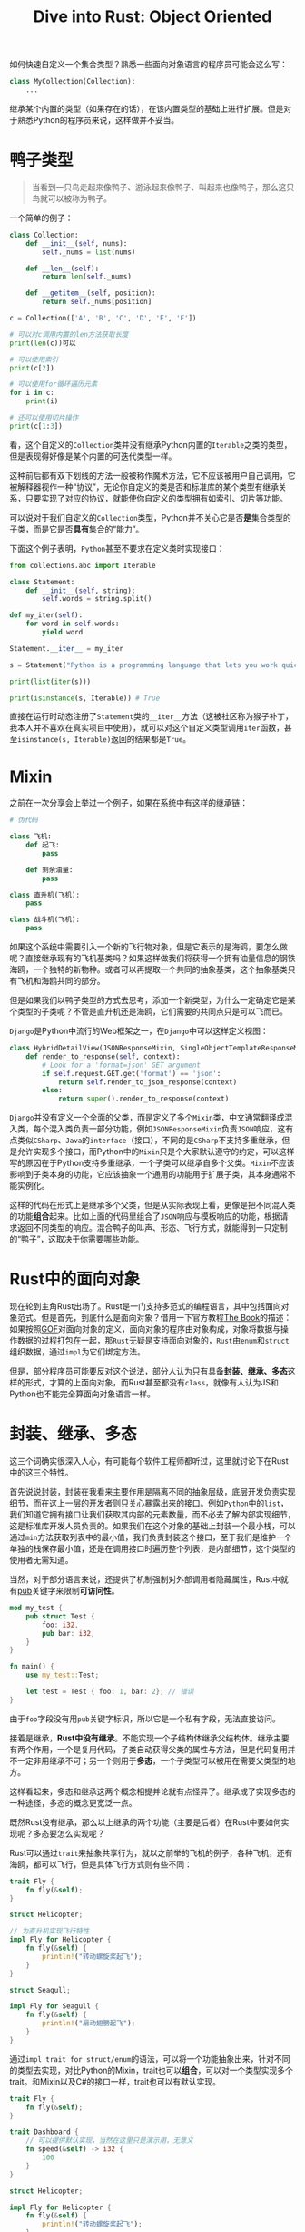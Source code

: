 #+title: Dive into Rust: Object Oriented
#+tags: Rust OOP
#+series: Dive Into Rust
#+created_at: 2021-05-30T12:47:27.298294+00:00
#+published_at: 2021-05-30T12:47:27.298294+00:00
#+summary: 文章探讨了什么是面向对象编程，以及如何在Rust中实现面向对象编程。文章认为，面向对象编程不等于封装、继承、多态，继承和多态甚至不能算并列的概念。Rust没有继承，但可以通过trait来抽象共享行为，实现多态。文章还讨论了鸭子类型，以及如何以Rust的方式实现鸭子类型。文章最后总结了Rust中泛型与trait的详细用法，读者可以参考官方文档或其他资料。

如何快速自定义一个集合类型？熟悉一些面向对象语言的程序员可能会这么写：

#+begin_src python
class MyCollection(Collection):
    ...
#+end_src

继承某个内置的类型（如果存在的话），在该内置类型的基础上进行扩展。但是对于熟悉Python的程序员来说，这样做并不妥当。

* 鸭子类型

#+begin_quote
当看到一只鸟走起来像鸭子、游泳起来像鸭子、叫起来也像鸭子，那么这只鸟就可以被称为鸭子。
#+end_quote

一个简单的例子：

#+begin_src python
class Collection:
    def __init__(self, nums):
        self._nums = list(nums)

    def __len__(self):
        return len(self._nums)

    def __getitem__(self, position):
        return self._nums[position]

c = Collection(['A', 'B', 'C', 'D', 'E', 'F'])

# 可以对c调用内置的len方法获取长度
print(len(c))可以

# 可以使用索引
print(c[2])

# 可以使用for循环遍历元素
for i in c:
    print(i)
    
# 还可以使用切片操作 
print(c[1:3])
#+end_src

看，这个自定义的​=Collection=​类并没有继承Python内置的​=Iterable=​之类的类型，但是表现得好像是某个内置的可迭代类型一样。

这种前后都有双下划线的方法一般被称作魔术方法，它不应该被用户自己调用，它被解释器视作一种“协议”，无论你自定义的类是否和标准库的某个类型有继承关系，只要实现了对应的协议，就能使你自定义的类型拥有如索引、切片等功能。

可以说对于我们自定义的​=Collection=​类型，Python并不关心它是否​*是*​集合类型的子类，而是它是否​*具有*​集合的“能力”。

下面这个例子表明，​=Python=​甚至不要求在定义类时实现接口：

#+begin_src python
from collections.abc import Iterable

class Statement:
    def __init__(self, string):
        self.words = string.split()

def my_iter(self):
    for word in self.words:
        yield word

Statement.__iter__ = my_iter

s = Statement("Python is a programming language that lets you work quickly and integrate systems more effectively")

print(list(iter(s)))

print(isinstance(s, Iterable)) # True
#+end_src

直接在运行时动态注册了​=Statement=​类的​=__iter__=​方法（这被社区称为猴子补丁，我本人并不喜欢在真实项目中使用），就可以对这个自定义类型调用​=iter=​函数，甚至​=isinstance(s, Iterable)=​返回的结果都是​=True=​。

* Mixin
之前在一次分享会上举过一个例子，如果在系统中有这样的继承链：

#+begin_src python
# 伪代码

class 飞机:
    def 起飞:
        pass

    def 剩余油量:
        pass

class 直升机(飞机):
    pass

class 战斗机(飞机):
    pass
#+end_src

如果这个系统中需要引入一个新的飞行物对象，但是它表示的是海鸥，要怎么做呢？直接继承现有的飞机基类吗？如果这样做我们将获得一个拥有油量信息的钢铁海鸥，一个独特的新物种。或者可以再提取一个共同的抽象基类，这个抽象基类只有飞机和海鸥共同的部分。

但是如果我们以鸭子类型的方式去思考，添加一个新类型，为什么一定确定它是某个类型的子类呢？不管是直升机还是海鸥，它们需要的共同点只是可以飞而已。

=Django=​是Python中流行的Web框架之一，在​=Django=​中可以这样定义视图：

#+begin_src python
class HybridDetailView(JSONResponseMixin, SingleObjectTemplateResponseMixin, BaseDetailView):
    def render_to_response(self, context):
        # Look for a 'format=json' GET argument
        if self.request.GET.get('format') == 'json':
            return self.render_to_json_response(context)
        else:
            return super().render_to_response(context)
#+end_src

=Django=​并没有定义一个全面的父类，而是定义了多个​=Mixin=​类，中文通常翻译成混入类，每个混入类负责一部分功能，例如​=JSONResponseMixin=​负责​=JSON=​响应，这有点类似​=CSharp=​、​=Java=​的​=interface=​（接口），不同的是​=CSharp=​不支持多重继承，但是允许实现多个接口，而Python中的​=Mixin=​只是个大家默认遵守的约定，可以这样写的原因在于Python支持多重继承，一个子类可以继承自多个父类。​=Mixin=​不应该影响到子类本身的功能，它应该抽象一个通用的功能用于扩展子类，其本身通常不能实例化。

这样的代码在形式上是继承多个父类，但是从实际表现上看，更像是把不同混入类的功能​*组合*​起来。比如上面的代码里组合了​=JSON=​响应与模板响应的功能，根据请求返回不同类型的响应。混合鸭子的叫声、形态、飞行方式，就能得到一只定制的“鸭子”，这取决于你需要哪些功能。

* Rust中的面向对象
现在轮到主角Rust出场了。Rust是一门支持多范式的编程语言，其中包括面向对象范式。但是首先，到底什么是面向对象？借用一下官方教程[[https://doc.rust-lang.org/book/ch17-01-what-is-oo.html][The Book]]的描述：如果按照[[https://en.wikipedia.org/wiki/Design_Patterns][GOF]]对面向对象的定义，面向对象的程序由对象构成，对象将数据与操作数据的过程打包在一起，那​=Rust=​无疑是支持面向对象的，​=Rust=​由​=enum=​和​=struct=​组织数据，通过​=impl=​为它们绑定方法。

但是，部分程序员可能要反对这个说法，部分人认为只有具备​*封装、继承、多态*​这样的形式，才算的上面向对象，而Rust甚至都没有​=class=​，就像有人认为JS和Python也不能完全算面向对象语言一样。

* 封装、继承、多态
这三个词确实很深入人心，有可能每个软件工程师都听过，这里就讨论下在Rust中的这三个特性。

首先说说封装，封装在我看来主要作用是隔离不同的抽象层级，底层开发负责实现细节，而在这上一层的开发者则只关心暴露出来的接口。例如​=Python=​中的​=list=​，我们知道它拥有接口让我们获取其内部的元素数量，而不必去了解内部实现细节，这是标准库开发人员负责的。如果我们在这个对象的基础上封装一个最小栈，可以通过​=min=​方法获取列表中的最小值，我们负责封装这个接口，至于我们是维护一个单独的栈保存最小值，还是在调用接口时遍历整个列表，是内部细节，这个类型的使用者无需知道。

当然，对于部分语言来说，还提供了机制强制对外部调用者隐藏属性，Rust中就有[[https://doc.rust-lang.org/reference/visibility-and-privacy.html][pub]]关键字来限制​*可访问性*​。

#+begin_src rust
mod my_test {
    pub struct Test {
        foo: i32,
        pub bar: i32,
    }
}

fn main() {
    use my_test::Test;

    let test = Test { foo: 1, bar: 2}; // 错误
}
#+end_src

由于​=foo=​字段没有用​=pub=​关键字标识，所以它是一个私有字段，无法直接访问。

接着是继承，​*Rust中没有继承*​。不能实现一个子结构体继承父结构体。继承主要有两个作用，一个是复用代码，子类自动获得父类的属性与方法，但是代码复用并不一定非用继承不可；另一个则用于​*多态*​，一个子类型可以被用在需要父类型的地方。

这样看起来，多态和继承这两个概念相提并论就有点怪异了。继承成了实现多态的一种途径，多态的概念更宽泛一点。

既然Rust没有继承，那么以上继承的两个功能（主要是后者）在Rust中要如何实现呢？多态要怎么实现呢？

Rust可以通过​=trait=​来抽象共享行为，就以之前举的飞机的例子，各种飞机，还有海鸥，都可以飞行，但是具体飞行方式则有些不同：

#+begin_src rust
trait Fly {
    fn fly(&self);
}

struct Helicopter;

// 为直升机实现飞行特性
impl Fly for Helicopter {
    fn fly(&self) {
        println!("转动螺旋桨起飞");
    }
}

struct Seagull;

impl Fly for Seagull {
    fn fly(&self) {
        println!("扇动翅膀起飞");
    }
}
#+end_src

通过​=impl trait for struct/enum=​的语法，可以将一个功能抽象出来，针对不同的类型去实现，对比Python的Mixin，trait也可以​*组合*​，可以对一个类型实现多个trait。和Mixin以及C#的接口一样，trait也可以有默认实现。

#+begin_src rust
trait Fly {
    fn fly(&self);
}

trait Dashboard {
    // 可以提供默认实现，当然在这里只是演示用，无意义
    fn speed(&self) -> i32 {
        100
    }
}

struct Helicopter;

impl Fly for Helicopter {
    fn fly(&self) {
        println!("转动螺旋桨起飞");
    }
}

// 可以使用默认实现，也可以覆盖默认行为
impl Dashboard for Helicopter {}
#+end_src

=trait=​的核心思想是组合，​=trait=​是对行为的抽象，不同的对象可以具有相似的行为，对象是数据与行为的组合。前面​=Django=​的例子中，虽然在语法上是多重继承，但本质上不也是组合吗？相比继承，组合更适合表示一个对象​*具有某功能或特性*​，而不是​*是某个种类*​。

再看鸭子类型，当一个地方需要一只会叫的鸭子，只要我们提供的对象具有鸭子的叫声就行，这不正是多态吗？那么在Rust的类型系统中，如何表现多态呢？

下面这段代码可以通过编译：

#+begin_src rust
enum Status {
    Successful,
    Failed,
}

fn print_status(status: Status) {
    match status {
        Status::Successful => println!("successful!"),
        Status::Failed => println!("failed")
    }
}

fn main() {
    let status = Status::Successful;
    print_status(status);
}
#+end_src

当然，Rust的枚举在类型系统上是一个​/和类型/​，这里的​=Status::Successful=​和​=Status::Failed=​是同一个类型（​=Status=​），通常被称为​=variants=​（变体），再看另一个代码示例：

#+begin_src rust
// 省略了前面的结构体与trait定义部分

fn main() {
    let h = Helicopter;
    let s = Seagull;
    generic_func(h);
    generic_func(s);
}

fn generic_func<T: Fly>(flyable: T) {
    flyable.fly();
}
#+end_src

代码可以通过编译，我在这里利用了​*泛型*​，自定义的函数需要一个​=T=​类型的参数，这个​=T=​类型被限定为：实现了Fly这个trait的类型，这被称为​/trait bounds/​。

对代码稍作修改：

#+begin_src rust
use std::fmt::Debug;

trait Fly {
    fn fly(&self);
}

#[derive(Debug)]
struct Helicopter;

impl Fly for Helicopter {
    fn fly(&self) {
        println!("转动螺旋桨起飞");
    }
}

#[derive(Debug)]
struct Seagull;

impl Fly for Seagull {
    fn fly(&self) {
        println!("扇动翅膀起飞");
    }
}

fn main() {
    let h = Helicopter;
    let s = Seagull;
    generic_func(h);
    generic_func(s);
}

fn generic_func<T: Fly + Debug>(flyable: T) {
    println!("正在飞行的是：{:?}", flyable);
    flyable.fly();
}
#+end_src

这里通过​=derive=​宏为两个结构体实现了​=Debug trait=​，实现了这个trait就可以打印出结构体自身的名称，同时要在泛型方法的类型限定上加上这一trait，​=T: trait1 + trait2=​这样的语法可以限定一个类型必须实现多个trait。打印结果为：

#+begin_src shellsession
正在飞行的是：Helicopter
转动螺旋桨起飞
正在飞行的是：Seagull
扇动翅膀起飞
#+end_src

在编写代码时只需编写一个泛型函数，而Rust在编译后实际上会为每个不同类型创建单独的函数，这种方式称为​*静态分发*​，它的缺点是会使编译后的体积增大。另一种方法称为​*动态分发*​，它将类型判断放到运行时，空间占用小了，但是带来了更多的运行时开销：

#+begin_src rust
fn main() {
    let h = Helicopter;
    let s = Seagull;
    generic_func(&h);
    generic_func(&s);
}

fn generic_func(flyable: &dyn Fly) {
    flyable.fly();
}
#+end_src

代码改动不大，通过​=&=​借用或者​=Box=​智能指针包装类型，并且要加上​=dyn=​关键字，即可实现动态分发。

#+begin_quote
题外话：泛型多态不仅仅只针对trait bounds，可以查看[[https://doc.rust-lang.org/reference/items/generics.html][reference]]等资料。
#+end_quote

这就是属于Rust的一种静态类型的“鸭子类型”，​=generic_func=​需要的是能飞的对象，不在乎它是飞机还是海鸥，不在乎它们是否有共同的父类。

* 总结
这篇文章的主要目的，是要说明如何以Rust的方式实现面向对象编程的，Rust并不是完全的独辟蹊径，列举Python的例子就是为了说明这一点。另外，面向对象不等于封装、继承、多态，继承和多态甚至不能算并列的概念。

至于Rust中泛型与​=trait=​的详细用法，限于篇幅，再者相关资料如官方文档叙述很详细了，就不详细说明了，可以参考以下资料：

- [[https://doc.rust-lang.org/book/ch19-03-advanced-traits.html][Advanced Traits]]
- [[https://www.youtube.com/watch?v=grU-4u0Okto][一个Youtube视频]]
